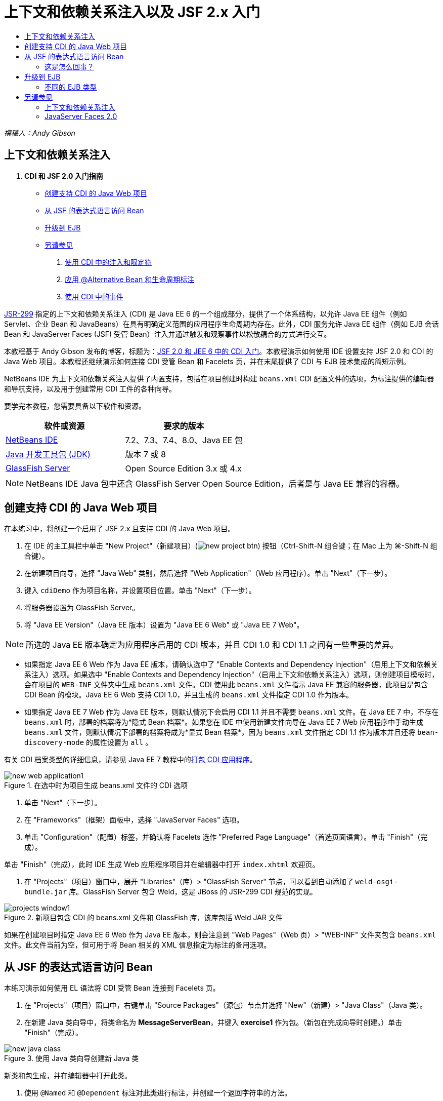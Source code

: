 // 
//     Licensed to the Apache Software Foundation (ASF) under one
//     or more contributor license agreements.  See the NOTICE file
//     distributed with this work for additional information
//     regarding copyright ownership.  The ASF licenses this file
//     to you under the Apache License, Version 2.0 (the
//     "License"); you may not use this file except in compliance
//     with the License.  You may obtain a copy of the License at
// 
//       http://www.apache.org/licenses/LICENSE-2.0
// 
//     Unless required by applicable law or agreed to in writing,
//     software distributed under the License is distributed on an
//     "AS IS" BASIS, WITHOUT WARRANTIES OR CONDITIONS OF ANY
//     KIND, either express or implied.  See the License for the
//     specific language governing permissions and limitations
//     under the License.
//

= 上下文和依赖关系注入以及 JSF 2.x 入门
:jbake-type: tutorial
:jbake-tags: tutorials 
:jbake-status: published
:icons: font
:syntax: true
:source-highlighter: pygments
:toc: left
:toc-title:
:description: 上下文和依赖关系注入以及 JSF 2.x 入门 - Apache NetBeans
:keywords: Apache NetBeans, Tutorials, 上下文和依赖关系注入以及 JSF 2.x 入门

_撰稿人：Andy Gibson_

== 上下文和依赖关系注入

1. *CDI 和 JSF 2.0 入门指南*
* <<creating,创建支持 CDI 的 Java Web 项目>>
* <<named,从 JSF 的表达式语言访问 Bean>>
* <<upgrading,升级到 EJB>>
* <<seealso,另请参见>>


. link:cdi-inject.html[+使用 CDI 中的注入和限定符+]


. link:cdi-validate.html[+应用 @Alternative Bean 和生命周期标注+]


. link:cdi-events.html[+使用 CDI 中的事件+]

link:http://jcp.org/en/jsr/detail?id=299[+JSR-299+] 指定的上下文和依赖关系注入 (CDI) 是 Java EE 6 的一个组成部分，提供了一个体系结构，以允许 Java EE 组件（例如 Servlet、企业 Bean 和 JavaBeans）在具有明确定义范围的应用程序生命周期内存在。此外，CDI 服务允许 Java EE 组件（例如 EJB 会话 Bean 和 JavaServer Faces (JSF) 受管 Bean）注入并通过触发和观察事件以松散耦合的方式进行交互。

本教程基于 Andy Gibson 发布的博客，标题为：link:http://www.andygibson.net/blog/index.php/2009/12/16/getting-started-with-jsf-2-0-and-cdi-in-jee-6-part-1/[+JSF 2.0 和 JEE 6 中的 CDI 入门+]。本教程演示如何使用 IDE 设置支持 JSF 2.0 和 CDI 的 Java Web 项目。本教程还继续演示如何连接 CDI 受管 Bean 和 Facelets 页，并在末尾提供了 CDI 与 EJB 技术集成的简短示例。

NetBeans IDE 为上下文和依赖关系注入提供了内置支持，包括在项目创建时构建 `beans.xml` CDI 配置文件的选项，为标注提供的编辑器和导航支持，以及用于创建常用 CDI 工件的各种向导。


要学完本教程，您需要具备以下软件和资源。

|===
|软件或资源 |要求的版本 

|link:https://netbeans.org/downloads/index.html[+NetBeans IDE+] |7.2、7.3、7.4、8.0、Java EE 包 

|link:http://www.oracle.com/technetwork/java/javase/downloads/index.html[+Java 开发工具包 (JDK)+] |版本 7 或 8 

|link:http://glassfish.dev.java.net/[+GlassFish Server+] |Open Source Edition 3.x 或 4.x 
|===

NOTE: NetBeans IDE Java 包中还含 GlassFish Server Open Source Edition，后者是与 Java EE 兼容的容器。



[[creating]]
== 创建支持 CDI 的 Java Web 项目

在本练习中，将创建一个启用了 JSF 2.x 且支持 CDI 的 Java Web 项目。

1. 在 IDE 的主工具栏中单击 "New Project"（新建项目）(image:images/new-project-btn.png[]) 按钮（Ctrl-Shift-N 组合键；在 Mac 上为 ⌘-Shift-N 组合键）。
2. 在新建项目向导，选择 "Java Web" 类别，然后选择 "Web Application"（Web 应用程序）。单击 "Next"（下一步）。
3. 键入 `cdiDemo` 作为项目名称，并设置项目位置。单击 "Next"（下一步）。
4. 将服务器设置为 GlassFish Server。
5. 将 "Java EE Version"（Java EE 版本）设置为 "Java EE 6 Web" 或 "Java EE 7 Web"。

NOTE: 所选的 Java EE 版本确定为应用程序启用的 CDI 版本，并且 CDI 1.0 和 CDI 1.1 之间有一些重要的差异。

* 如果指定 Java EE 6 Web 作为 Java EE 版本，请确认选中了 "Enable Contexts and Dependency Injection"（启用上下文和依赖关系注入）选项。如果选中 "Enable Contexts and Dependency Injection"（启用上下文和依赖关系注入）选项，则创建项目模板时，会在项目的 `WEB-INF` 文件夹中生成 `beans.xml` 文件。CDI 使用此 `beans.xml` 文件指示 Java EE 兼容的服务器，此项目是包含 CDI Bean 的模块。Java EE 6 Web 支持 CDI 1.0，并且生成的 `beans.xml` 文件指定 CDI 1.0 作为版本。
* 如果指定 Java EE 7 Web 作为 Java EE 版本，则默认情况下会启用 CDI 1.1 并且不需要  ``beans.xml``  文件。在 Java EE 7 中，不存在  ``beans.xml``  时，部署的档案将为*隐式 Bean 档案*。如果您在 IDE 中使用新建文件向导在 Java EE 7 Web 应用程序中手动生成 `beans.xml` 文件，则默认情况下部署的档案将成为*显式 Bean 档案*，因为 `beans.xml` 文件指定 CDI 1.1 作为版本并且还将  ``bean-discovery-mode``  的属性设置为  ``all`` 。

有关 CDI 档案类型的详细信息，请参见 Java EE 7 教程中的link:http://docs.oracle.com/javaee/7/tutorial/doc/cdi-adv001.htm[+打包 CDI 应用程序+]。

image::images/new-web-application1.png[title="在选中时为项目生成 beans.xml 文件的 CDI 选项"]



. 单击 "Next"（下一步）。


. 在 "Frameworks"（框架）面板中，选择 "JavaServer Faces" 选项。


. 单击 "Configuration"（配置）标签，并确认将 Facelets 选作 "Preferred Page Language"（首选页面语言）。单击 "Finish"（完成）。

单击 "Finish"（完成），此时 IDE 生成 Web 应用程序项目并在编辑器中打开 `index.xhtml` 欢迎页。



. 在 "Projects"（项目）窗口中，展开 "Libraries"（库）> "GlassFish Server" 节点，可以看到自动添加了 `weld-osgi-bundle.jar` 库。GlassFish Server 包含 Weld，这是 JBoss 的 JSR-299 CDI 规范的实现。 

image::images/projects-window1.png[title="新项目包含 CDI 的 beans.xml 文件和 GlassFish 库，该库包括 Weld JAR 文件"]

如果在创建项目时指定 Java EE 6 Web 作为 Java EE 版本，则会注意到 "Web Pages"（Web 页）> "WEB-INF" 文件夹包含 `beans.xml` 文件。此文件当前为空，但可用于将 Bean 相关的 XML 信息指定为标注的备用选项。


[[named]]
== 从 JSF 的表达式语言访问 Bean

本练习演示如何使用 EL 语法将 CDI 受管 Bean 连接到 Facelets 页。

1. 在 "Projects"（项目）窗口中，右键单击 "Source Packages"（源包）节点并选择 "New"（新建）> "Java Class"（Java 类）。
2. 在新建 Java 类向导中，将类命名为 *MessageServerBean*，并键入 *exercise1* 作为包。（新包在完成向导时创建。）单击 "Finish"（完成）。

image::images/new-java-class.png[title="使用 Java 类向导创建新 Java 类"]

新类和包生成，并在编辑器中打开此类。



. 使用 `@Named` 和 `@Dependent` 标注对此类进行标注，并创建一个返回字符串的方法。

[source,java]
----

package exercise1;

*import javax.enterprise.context.Dependent;
import javax.inject.Named;*

*@Dependent
@Named*
public class MessageServerBean {

    *public String getMessage() {
        return "Hello World!";
    }*
}
----

键入 `@Dependent` 和 `@Named` 标注时，按 Ctrl-空格键可调用编辑器的代码完成支持，以及 Javadoc 文档。如果使用编辑器的代码完成功能应用标注（例如，选择相应的标注，然后按 Enter），`import` 语句将自动添加到文件中。在 Javadoc 弹出式窗口中，也可以单击 "Show documentation in external web browser"（在外部 Web 浏览器中显示文档）(image:images/external-web-browser-btn.png[]) 按钮以在单独的窗口中显示 Javadoc 全图。

NOTE:  ``@Dependent``  标注定义受管 Bean 的范围。在 *implicit bean archive*（隐式 Bean 档案）中，仅当指定了范围时，受管 Bean 才可发现并且只能由容器管理。如果在创建项目时指定 Java EE 7 Web 作为 Java EE 版本并且未创建  ``beans.xml`` ，则会将本教程中的应用程序打包为隐式 Bean 档案。有关指定受管 Bean 的范围的详细信息，请参见 Java EE 7 教程中的link:http://docs.oracle.com/javaee/7/tutorial/doc/jsf-configure001.htm[+使用标注配置受管 Bean+]。



. 保存文件（Ctrl-S；在 Mac 上为 ⌘-S）。根据 CDI 的定义，通过添加 `@Named` 标注，`MessageServerBean` 类成为_受管 Bean_。


. 在编辑器中切换至 `index.xhtml` Facelets 页（按 Ctrl-Tab 组合键），然后在 `<h:body>` 标记中添加以下内容。

[source,xml]
----

<h:body>
    Hello from Facelets
    *<br/>
    Message is: #{messageServerBean.message}
    <br/>
    Message Server Bean is: #{messageServerBean}*
</h:body>
----

TIP: 可以在 EL 表达式中按 Ctrl-空格键以使用代码完成建议。编辑器的代码完成列出了受管 Bean 及其属性。因为 `@Named` 标注将 `MessageServerBean` 类转换成 CDI 受管 Bean，该 CDI 受管 Bean 与作为 JSF 受管 Bean 时一样，可以在 EL 语法中访问。# 

image::images/facelets-el-completion.png[title="使用 Java 类向导创建新 Java 类"]



. 在 IDE 的主工具栏中单击 "Run Project"（运行项目）(image:images/run-project-btn.png[]) 按钮。编译该项目并将其部署到 GlassFish，并在浏览器中打开应用程序欢迎页 (`index.xhtml`)。您将看到来自该页上显示的 `MessageServerBean` 的 "Hello World!" 消息。 

image::images/browser-output1.png[title="应用程序欢迎页显示 MessageServerBean 详细信息"]



. 返回至消息 Bean 并将消息更改为其他内容（例如，"Hello Weld!"）。保存文件（Ctrl-S 组合键；在 Mac 上为 ⌘-S 组合键），然后刷新浏览器。将自动显示新消息。因为有了 IDE 的“在保存时部署”功能，保存的任何更改都会自动进行编辑并重新部署到服务器。

从此页第三行，您可以看到类名为 `exercise1.MessageServerBean`。请注意，Bean 只是一个 POJO（Plain Old Java Object，简单传统 Java 对象）。即使您现在使用 Java EE 进行开发，事务、拦截器以及重复出现的所有“重型”功能等层中也不会包含复杂的类分层结构。


=== 这是怎么回事？

部署应用程序后，服务器将查找 CDI 受管 Bean。在 Java EE 7 应用程序中，默认情况下将扫描路径上的类是否有 CDI 标注。在 Java EE 6 应用程序中，如果模块包含 `beans.xml` 文件，则将扫描类是否有 CDI 标注。在 CDI 模块中，所有 Bean 会在 Weld 中注册，并使用 `@Named` 标注将 Bean 与注入点匹配。当呈现 `index.xhtml` 页时，JSF 会尝试使用 JSF 中注册的表达式解析器来解析本页中的 `messageServerBean` 值。其中一个解析器是 Weld EL 解析器，它以名称 `messageServerBean` 注册了 `MessageServerBean` 类。本可以使用 `@Named` 标注指定一个不同的名称，但是我们并没有这样做，因此它是以默认名称注册的，且类名的首字母为小写。Weld 解析器返回此 Bean 的实例以响应来自 JSF 的请求。Bean 命名仅在使用 EL 表达式时需要，且不应作为注入机制使用，因为 CDI 提供了按类类型和限定符标注的类型安全的注入。



[[upgrading]]
== 升级到 EJB

由于有 EJB 3.1，即使现在使用的是 Java EE 堆栈，也只需进行小幅改动，即可轻松将 Bean 部署为 EJB。

1. 打开 `MessageServerBean`，并在类级别添加 `javax.ejb.Stateless` 标注，然后将字符串更改为 "Hello EJB!"。

[source,java]
----

package exercise1;

*import javax.ejb.Stateless;*
import javax.enterprise.context.Dependent;
import javax.inject.Named;

/**
 *
 * @author nbuser
 */
@Dependent
@Named
*@Stateless*
public class MessageServerBean {

    public String getMessage() {
        return "*Hello EJB!*";
    }
}
----


. 保存文件（Ctrl-S 组合键；在 Mac 上为 ⌘-S 组合键），然后转到浏览器并刷新。将看到类似于以下内容的输出： 

image::images/browser-output-ejb1.png[title="使用 @Stateless 标注将 MessageServerBean 转换为 EJB"] 

太奇妙了，只需一个标注即可将 POJO 转换为功能完善的 EJB。保存更改并刷新页面以后，即可显示更改。通过执行此操作，不需要创建任何古怪的项目配置、本地接口或深奥的部署描述符。


=== 不同的 EJB 类型

还可以尝试使用 `@Stateful` 标注。或者，您可以尝试对 singleton 实例使用新的 `@Singleton` 标注。如果执行此操作，会注意到其中存在两个标注：`javax.ejb.Singleton` 和 `javax.inject.Singleton`。为什么存在两个 singletons 标注？如果是在非 EJB 环境中使用 CDI，通过 CDI singleton (`javax.inject.Singleton`) 可以在 EJB 外定义 singleton 实例。EJB singleton (`javax.ejb.Singleton`) 提供了 EJB 的所有功能，例如事务管理。因此，您可以根据需要以及是否使用的是 EJB 环境来进行选择。

link:/about/contact_form.html?to=3&subject=Feedback:%20Getting%20Started%20with%20CDI%20and%20JSF%202.0[+发送有关此教程的反馈意见+]



[[seealso]]
== 另请参见

本系列的下一部分重点介绍 CDI 注入，并详细讲解在 Java EE 环境中使用 CDI 管理依赖关系。

* link:cdi-inject.html[+使用 CDI 中的注入和限定符+]

有关 CDI 和 JSF 2.0 的详细信息，请参见以下资源。


=== 上下文和依赖关系注入

* link:cdi-validate.html[+应用 @Alternative Bean 和生命周期标注+]
* link:cdi-events.html[+使用 CDI 中的事件+]
* link:http://blogs.oracle.com/enterprisetechtips/entry/using_cdi_and_dependency_injection[+企业技术提示：在 JSF 2.0 应用程序中使用面向 Java 的 CDI 和依赖关系注入+]
* link:http://docs.oracle.com/javaee/7/tutorial/doc/cdi-basic.htm[+Java EE 6 教程：面向 Java EE 的上下文和依赖关系注入简介+]
* link:http://jcp.org/en/jsr/detail?id=299[+JSR 299：上下文和依赖关系注入规范+]


=== JavaServer Faces 2.0

* link:../web/jsf20-intro.html[+JavaServer Faces 2.x 简介+]
* link:../web/jsf20-crud.html[+通过数据库生成 JavaServer Faces 2.x CRUD 应用程序+]
* link:../../samples/scrum-toys.html[+Scrum 玩具 - JSF 2.0 完整样例应用程序+]
* link:http://www.oracle.com/technetwork/java/javaee/javaserverfaces-139869.html[+JavaServer Faces 技术+]（官方主页）
* link:http://docs.oracle.com/javaee/7/tutorial/doc/jsf-page.htm[+Java EE 7 教程：在 Web 页中使用 JavaServer Faces 技术+]
* link:http://jcp.org/en/jsr/summary?id=314[+JSR 314：JavaServer Faces 2.0 的规范+]

